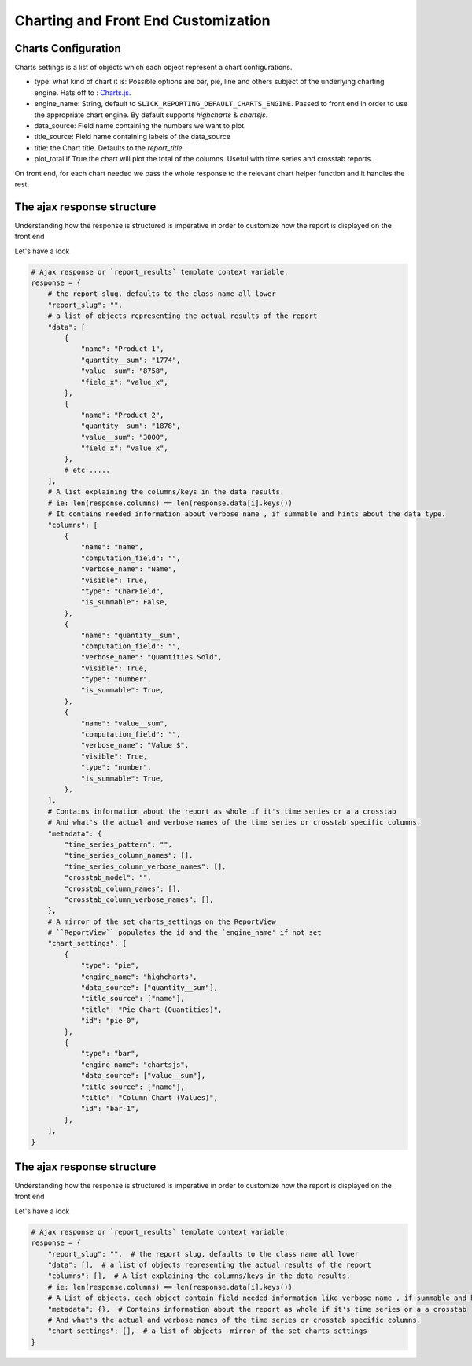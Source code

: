 Charting and Front End Customization
=====================================

Charts Configuration
---------------------

Charts settings is a list of objects which each object represent a chart configurations.

* type: what kind of chart it is: Possible options are bar, pie, line and others subject of the underlying charting engine.
  Hats off to : `Charts.js <https://www.chartjs.org/>`_.
* engine_name: String, default to ``SLICK_REPORTING_DEFAULT_CHARTS_ENGINE``. Passed to front end in order to use the appropriate chart engine.
  By default supports `highcharts` & `chartsjs`.
* data_source: Field name containing the numbers we want to plot.
* title_source: Field name containing labels of the data_source
* title: the Chart title. Defaults to the `report_title`.
* plot_total if True the chart will plot the total of the columns. Useful with time series and crosstab reports.

On front end, for each chart needed we pass the whole response to the relevant chart helper function and it handles the rest.




The ajax response structure
---------------------------

Understanding how the response is structured is imperative in order to customize how the report is displayed on the front end

Let's have a look

.. code-block:: python


    # Ajax response or `report_results` template context variable.
    response = {
        # the report slug, defaults to the class name all lower
        "report_slug": "",
        # a list of objects representing the actual results of the report
        "data": [
            {
                "name": "Product 1",
                "quantity__sum": "1774",
                "value__sum": "8758",
                "field_x": "value_x",
            },
            {
                "name": "Product 2",
                "quantity__sum": "1878",
                "value__sum": "3000",
                "field_x": "value_x",
            },
            # etc .....
        ],
        # A list explaining the columns/keys in the data results.
        # ie: len(response.columns) == len(response.data[i].keys())
        # It contains needed information about verbose name , if summable and hints about the data type.
        "columns": [
            {
                "name": "name",
                "computation_field": "",
                "verbose_name": "Name",
                "visible": True,
                "type": "CharField",
                "is_summable": False,
            },
            {
                "name": "quantity__sum",
                "computation_field": "",
                "verbose_name": "Quantities Sold",
                "visible": True,
                "type": "number",
                "is_summable": True,
            },
            {
                "name": "value__sum",
                "computation_field": "",
                "verbose_name": "Value $",
                "visible": True,
                "type": "number",
                "is_summable": True,
            },
        ],
        # Contains information about the report as whole if it's time series or a a crosstab
        # And what's the actual and verbose names of the time series or crosstab specific columns.
        "metadata": {
            "time_series_pattern": "",
            "time_series_column_names": [],
            "time_series_column_verbose_names": [],
            "crosstab_model": "",
            "crosstab_column_names": [],
            "crosstab_column_verbose_names": [],
        },
        # A mirror of the set charts_settings on the ReportView
        # ``ReportView`` populates the id and the `engine_name' if not set
        "chart_settings": [
            {
                "type": "pie",
                "engine_name": "highcharts",
                "data_source": ["quantity__sum"],
                "title_source": ["name"],
                "title": "Pie Chart (Quantities)",
                "id": "pie-0",
            },
            {
                "type": "bar",
                "engine_name": "chartsjs",
                "data_source": ["value__sum"],
                "title_source": ["name"],
                "title": "Column Chart (Values)",
                "id": "bar-1",
            },
        ],
    }


The ajax response structure
---------------------------

Understanding how the response is structured is imperative in order to customize how the report is displayed on the front end

Let's have a look

.. code-block:: python


    # Ajax response or `report_results` template context variable.
    response = {
        "report_slug": "",  # the report slug, defaults to the class name all lower
        "data": [],  # a list of objects representing the actual results of the report
        "columns": [],  # A list explaining the columns/keys in the data results.
        # ie: len(response.columns) == len(response.data[i].keys())
        # A List of objects. each object contain field needed information like verbose name , if summable and hints about the data type.
        "metadata": {},  # Contains information about the report as whole if it's time series or a a crosstab
        # And what's the actual and verbose names of the time series or crosstab specific columns.
        "chart_settings": [],  # a list of objects  mirror of the set charts_settings
    }


